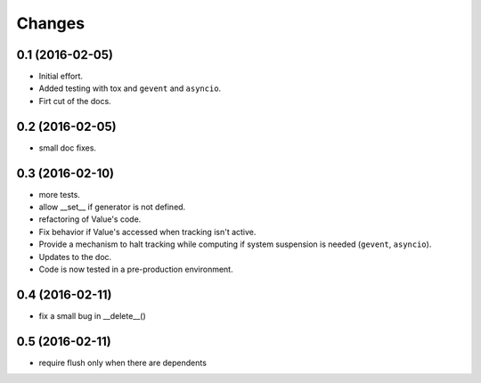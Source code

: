 .. -*- coding: utf-8 -*-

Changes
-------

0.1 (2016-02-05)
~~~~~~~~~~~~~~~~

- Initial effort.
- Added testing with tox and ``gevent`` and ``asyncio``.
- Firt cut of the docs.

0.2 (2016-02-05)
~~~~~~~~~~~~~~~~

- small doc fixes.

0.3 (2016-02-10)
~~~~~~~~~~~~~~~~

- more tests.
- allow __set__ if generator is not defined.
- refactoring of Value's code.
- Fix behavior if Value's accessed when tracking isn't active.
- Provide a mechanism to halt tracking while computing if system
  suspension is needed (``gevent``, ``asyncio``).
- Updates to the doc.
- Code is now tested in a pre-production environment.

0.4 (2016-02-11)
~~~~~~~~~~~~~~~~

- fix a small bug in __delete__()

0.5 (2016-02-11)
~~~~~~~~~~~~~~~~

- require flush only when there are dependents
